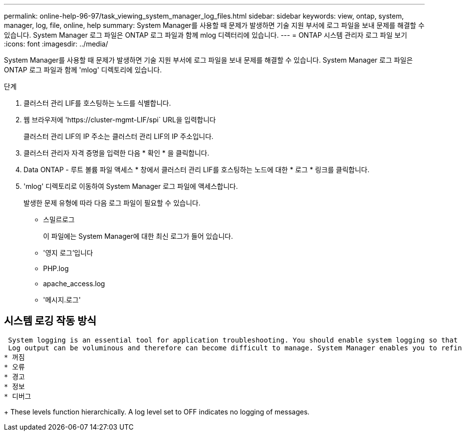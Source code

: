 ---
permalink: online-help-96-97/task_viewing_system_manager_log_files.html 
sidebar: sidebar 
keywords: view, ontap, system, manager, log, file, online, help 
summary: System Manager를 사용할 때 문제가 발생하면 기술 지원 부서에 로그 파일을 보내 문제를 해결할 수 있습니다. System Manager 로그 파일은 ONTAP 로그 파일과 함께 mlog 디렉터리에 있습니다. 
---
= ONTAP 시스템 관리자 로그 파일 보기
:icons: font
:imagesdir: ../media/


[role="lead"]
System Manager를 사용할 때 문제가 발생하면 기술 지원 부서에 로그 파일을 보내 문제를 해결할 수 있습니다. System Manager 로그 파일은 ONTAP 로그 파일과 함께 'mlog' 디렉토리에 있습니다.

.단계
. 클러스터 관리 LIF를 호스팅하는 노드를 식별합니다.
. 웹 브라우저에 '+https://cluster-mgmt-LIF/spi+` URL을 입력합니다
+
클러스터 관리 LIF의 IP 주소는 클러스터 관리 LIF의 IP 주소입니다.

. 클러스터 관리자 자격 증명을 입력한 다음 * 확인 * 을 클릭합니다.
. Data ONTAP - 루트 볼륨 파일 액세스 * 창에서 클러스터 관리 LIF를 호스팅하는 노드에 대한 * 로그 * 링크를 클릭합니다.
. 'mlog' 디렉토리로 이동하여 System Manager 로그 파일에 액세스합니다.
+
발생한 문제 유형에 따라 다음 로그 파일이 필요할 수 있습니다.

+
** 스밀르로그
+
이 파일에는 System Manager에 대한 최신 로그가 들어 있습니다.

** '영지 로그'입니다
** PHP.log
** apache_access.log
** '메시지.로그'






== 시스템 로깅 작동 방식

 System logging is an essential tool for application troubleshooting. You should enable system logging so that if there is a problem with an application, the problem can be located. You can enable System Manager logging at runtime without modifying the application binary.
 Log output can be voluminous and therefore can become difficult to manage. System Manager enables you to refine the logging output by selecting which type of log statements are output. By default, system logging is set to INFO. You can choose one of the following log levels:
* 꺼짐
* 오류
* 경고
* 정보
* 디버그
+
 These levels function hierarchically. A log level set to OFF indicates no logging of messages.

